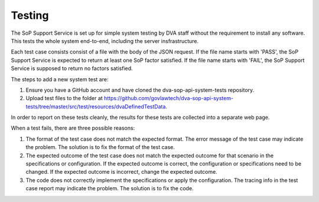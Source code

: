 #######
Testing
#######

The SoP Support Service is set up for simple system testing by DVA staff without the requirement to install any software.  This tests the whole system end-to-end, including the server insfrastructure.

Each test case consists consist of a file with the body of the JSON request.  If the file name starts with 'PASS', the SoP Support Service is expected to return at least one SoP factor satisfied.  If the file name starts with 'FAIL', the SoP Support Service is supposed to return no factors satisfied.

The steps to add a new system test are:

1. Ensure you have a GitHub account and have cloned the dva-sop-api-system-tests repository.
2. Upload test files to the folder at https://github.com/govlawtech/dva-sop-api-system-tests/tree/master/src/test/resources/dvaDefinedTestData.

In order to report on these tests cleanly, the results for these tests are collected into a separate web page. 

When a test fails, there are three possible reasons:

#. The format of the test case does not match the expected format.  The error message of the test case may indicate the problem.  The solution is to fix the format of the test case.
#. The expected outcome of the test case does not match the expected outcome for that scenario in the specifications or configuration.  If the expected outcome is correct, the configuration or specifications need to be changed.  If the expected outcome is incorrect, change the expected outcome.
#. The code does not correctly implement the specifications or apply the configuration.  The tracing info in the test case report may indicate the problem.  The solution is to fix the code. 

